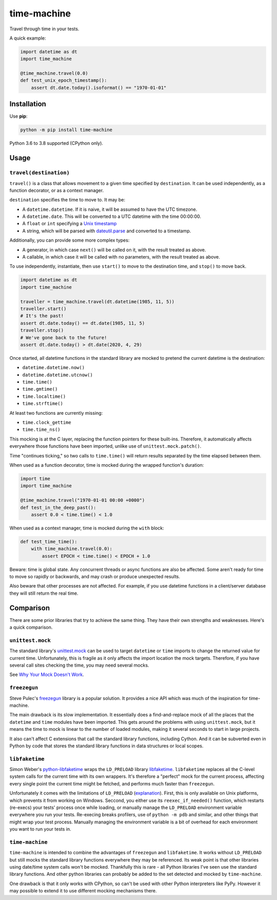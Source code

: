 ============
time-machine
============

.. image:: https://github.com/adamchainz/time-machine/workflows/CI/badge.svg?branch=master
   :target: https://github.com/adamchainz/time-machine/actions?workflow=CI

.. image:: https://img.shields.io/pypi/v/time-machine.svg
   :target: https://pypi.python.org/pypi/time-machine

.. image:: https://img.shields.io/badge/code%20style-black-000000.svg
   :target: https://github.com/python/black

Travel through time in your tests.

A quick example:

.. code-block:: python

    import datetime as dt
    import time_machine

    @time_machine.travel(0.0)
    def test_unix_epoch_timestamp():
        assert dt.date.today().isoformat() == "1970-01-01"

Installation
============

Use **pip**:

.. code-block:: sh

    python -m pip install time-machine

Python 3.6 to 3.8 supported (CPython only).

Usage
=====

``travel(destination)``
-----------------------

``travel()`` is a class that allows movement to a given time specified by ``destination``.
It can be used independently, as a function decorator, or as a context manager.

``destination`` specifies the time to move to.
It may be:

* A ``datetime.datetime``.
  If it is naive, it will be assumed to have the UTC timezone.
* A ``datetime.date``.
  This will be converted to a UTC datetime with the time 00:00:00.
* A ``float`` or ``int`` specifying a `Unix timestamp <https://en.m.wikipedia.org/wiki/Unix_time>`__
* A string, which will be parsed with `dateutil.parse <https://dateutil.readthedocs.io/en/stable/parser.html>`__ and converted to a timestamp.

Additionally, you can provide some more complex types:

* A generator, in which case ``next()`` will be called on it, with the result treated as above.
* A callable, in which case it will be called with no parameters, with the result treated as above.

To use independently, instantiate, then use ``start()`` to move to the destination time, and ``stop()`` to move back.

.. code-block:: python

    import datetime as dt
    import time_machine

    traveller = time_machine.travel(dt.datetime(1985, 11, 5))
    traveller.start()
    # It's the past!
    assert dt.date.today() == dt.date(1985, 11, 5)
    traveller.stop()
    # We've gone back to the future!
    assert dt.date.today() > dt.date(2020, 4, 29)

Once started, all datetime functions in the standard library are mocked to pretend the current datetime is the destination:

* ``datetime.datetime.now()``
* ``datetime.datetime.utcnow()``
* ``time.time()``
* ``time.gmtime()``
* ``time.localtime()``
* ``time.strftime()``

At least two functions are currently missing:

* ``time.clock_gettime``
* ``time.time_ns()``

This mocking is at the C layer, replacing the function pointers for these built-ins.
Therefore, it automatically affects everywhere those functions have been imported, unlike use of ``unittest.mock.patch()``.

Time "continues ticking," so two calls to ``time.time()`` will return results separated by the time elapsed between them.

When used as a function decorator, time is mocked during the wrapped function's duration:

.. code-block:: python

    import time
    import time_machine

    @time_machine.travel("1970-01-01 00:00 +0000")
    def test_in_the_deep_past():
        assert 0.0 < time.time() < 1.0

When used as a context manager, time is mocked during the ``with`` block:

.. code-block:: python

    def test_time_time():
        with time_machine.travel(0.0):
            assert EPOCH < time.time() < EPOCH + 1.0

Beware: time is global state.
Any concurrent threads or async functions are also be affected.
Some aren't ready for time to move so rapidly or backwards, and may crash or produce unexpected results.

Also beware that other processes are not affected.
For example, if you use datetime functions in a client/server database they will still return the real time.

Comparison
==========

There are some prior libraries that try to achieve the same thing.
They have their own strengths and weaknesses.
Here's a quick comparison.

``unittest.mock``
-----------------

The standard library's `unittest.mock <https://docs.python.org/3/library/unittest.mock.html>`__ can be used to target ``datetime`` or ``time`` imports to change the returned value for current time.
Unfortunately, this is fragile as it only affects the import location the mock targets.
Therefore, if you have several call sites checking the time, you may need several mocks.

See `Why Your Mock Doesn't Work <https://nedbatchelder.com//blog/201908/why_your_mock_doesnt_work.html>`__.

``freezegun``
-------------

Steve Pulec's `freezegun <https://github.com/spulec/freezegun>`__ library is a popular solution.
It provides a nice API which was much of the inspiration for time-machine.

The main drawback is its slow implementation.
It essentially does a find-and-replace mock of all the places that the ``datetime`` and ``time`` modules have been imported.
This gets around the problems with using ``unittest.mock``, but it means the time to mock is linear to the number of loaded modules, making it several seconds to start in large projects.

It also can't affect C extensions that call the standard library functions, including Cython.
And it can be subverted even in Python by code that stores the standard library functions in data structures or local scopes.

``libfaketime``
---------------

Simon Weber's `python-libfaketime <https://github.com/simon-weber/python-libfaketime/>`__ wraps the ``LD_PRELOAD`` library `libfaketime <https://github.com/wolfcw/libfaketime>`__.
``libfaketime`` replaces all the C-level system calls for the current time with its own wrappers.
It's therefore a "perfect" mock for the current process, affecting every single point the current time might be fetched, and performs much faster than ``freezegun``.

Unfortunately it comes with the limitations of ``LD_PRELOAD`` (`explanation <http://www.goldsborough.me/c/low-level/kernel/2016/08/29/16-48-53-the_-ld_preload-_trick/>`__).
First, this is only available on Unix platforms, which prevents it from working on Windows.
Seccond, you either use its ``reexec_if_needed()`` function, which restarts (re-execs) your tests' process once while loading, or manually manage the ``LD_PRELOAD`` environment variable everywhere you run your tests.
Re-execing breaks profilers, use of ``python -m pdb`` and similar, and other things that might wrap your test process.
Manually managing the environment variable is a bit of overhead for each environment you want to run your tests in.

``time-machine``
----------------

``time-machine`` is intended to combine the advantages of ``freezegun`` and ``libfaketime``.
It works without ``LD_PRELOAD`` but still mocks the standard library functions everywhere they may be referenced.
Its weak point is that other libraries using date/time system calls won't be mocked.
Thankfully this is rare - all Python libraries I've seen use the standard library functions.
And other python libraries can probably be added to the set detected and mocked by ``time-machine``.

One drawback is that it only works with CPython, so can't be used with other Python interpreters like PyPy.
However it may possible to extend it to use different mocking mechanisms there.
